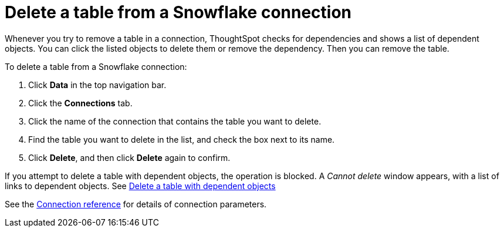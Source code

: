 ////
:doctype: book

////include::7.1@software:ROOT:connections-snowflake-delete-table.adoc[]
////
= Delete a table from a Snowflake connection
:last_updated: 8/11/2020
:experimental:
:linkattrs:
:page-partial:

Whenever you try to remove a table in a connection, ThoughtSpot checks for dependencies and shows a list of dependent objects.
You can click the listed objects to delete them or remove the dependency.
Then you can remove the table.

To delete a table from a Snowflake connection:

. Click *Data* in the top navigation bar.
. Click the *Connections* tab.
. Click the name of the connection that contains the table you want to delete.
. Find the table you want to delete in the list, and check the box next to its name.
. Click *Delete*, and then click *Delete* again to confirm.

If you attempt to delete a table with dependent objects, the operation is blocked.
A _Cannot delete_ window appears, with a list of links to dependent objects.
See xref:connections-snowflake-delete-table-dependencies.adoc[Delete a table with dependent objects]

See the xref:connections-snowflake-reference.adoc[Connection reference] for details of connection parameters.
////
